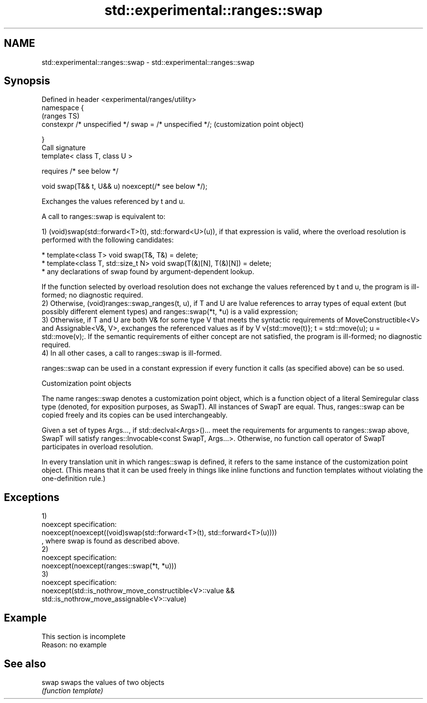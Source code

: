 .TH std::experimental::ranges::swap 3 "2020.03.24" "http://cppreference.com" "C++ Standard Libary"
.SH NAME
std::experimental::ranges::swap \- std::experimental::ranges::swap

.SH Synopsis
   Defined in header <experimental/ranges/utility>
   namespace {
                                                          (ranges TS)
   constexpr /* unspecified */ swap = /* unspecified */;  (customization point object)

   }
   Call signature
   template< class T, class U >

   requires /* see below */

   void swap(T&& t, U&& u) noexcept(/* see below */);

   Exchanges the values referenced by t and u.

   A call to ranges::swap is equivalent to:

   1) (void)swap(std::forward<T>(t), std::forward<U>(u)), if that expression is valid, where the overload resolution is performed with the following candidates:

     * template<class T> void swap(T&, T&) = delete;
     * template<class T, std::size_t N> void swap(T(&)[N], T(&)[N]) = delete;
     * any declarations of swap found by argument-dependent lookup.

   If the function selected by overload resolution does not exchange the values referenced by t and u, the program is ill-formed; no diagnostic required.
   2) Otherwise, (void)ranges::swap_ranges(t, u), if T and U are lvalue references to array types of equal extent (but possibly different element types) and ranges::swap(*t, *u) is a valid expression;
   3) Otherwise, if T and U are both V& for some type V that meets the syntactic requirements of MoveConstructible<V> and Assignable<V&, V>, exchanges the referenced values as if by V v{std::move(t)}; t = std::move(u); u = std::move(v);. If the semantic requirements of either concept are not satisfied, the program is ill-formed; no diagnostic required.
   4) In all other cases, a call to ranges::swap is ill-formed.

   ranges::swap can be used in a constant expression if every function it calls (as specified above) can be so used.

  Customization point objects

   The name ranges::swap denotes a customization point object, which is a function object of a literal Semiregular class type (denoted, for exposition purposes, as SwapT). All instances of SwapT are equal. Thus, ranges::swap can be copied freely and its copies can be used interchangeably.

   Given a set of types Args..., if std::declval<Args>()... meet the requirements for arguments to ranges::swap above, SwapT will satisfy ranges::Invocable<const SwapT, Args...>. Otherwise, no function call operator of SwapT participates in overload resolution.

   In every translation unit in which ranges::swap is defined, it refers to the same instance of the customization point object. (This means that it can be used freely in things like inline functions and function templates without violating the one-definition rule.)

.SH Exceptions

   1)
   noexcept specification:
   noexcept(noexcept((void)swap(std::forward<T>(t), std::forward<T>(u))))
   , where swap is found as described above.
   2)
   noexcept specification:
   noexcept(noexcept(ranges::swap(*t, *u)))
   3)
   noexcept specification:
   noexcept(std::is_nothrow_move_constructible<V>::value &&
   std::is_nothrow_move_assignable<V>::value)

.SH Example

    This section is incomplete
    Reason: no example

.SH See also

   swap swaps the values of two objects
        \fI(function template)\fP
